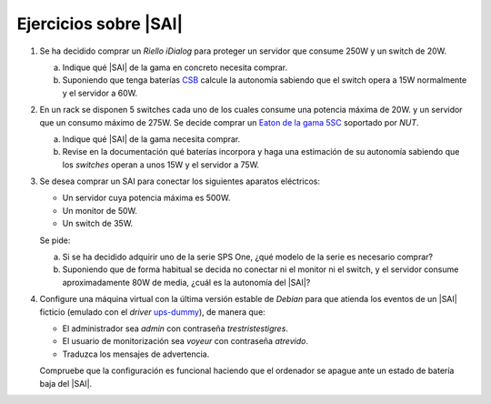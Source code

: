 Ejercicios sobre |SAI|
======================

1. Se ha decidido comprar un *Riello iDialog* para proteger
   un servidor que consume 250W y un switch de 20W.

   a) Indique qué |SAI| de la gama en concreto necesita comprar.
   b) Suponiendo que tenga baterías CSB_ calcule la autonomía sabiendo que el
      switch opera a 15W normalmente y el servidor a 60W.

#. En un rack se disponen 5 switches cada uno de los cuales consume
   una potencia máxima de 20W. y un servidor que un consumo máximo de 275W.
   Se decide comprar un `Eaton de la gama 5SC <http://www.csb-battery.com/>`_
   soportado por *NUT*.

   a) Indique qué |SAI| de la gama necesita comprar.
   b) Revise en la documentación qué baterías incorpora y haga una
      estimación de su autonomía sabiendo que los *switches* operan
      a unos 15W y el servidor a 75W.

#. Se desea comprar un SAI para conectar los siguientes aparatos eléctricos:

   - Un servidor cuya potencia máxima es 500W.
   - Un monitor de 50W.
   - Un switch de 35W.

   Se pide:

   a) Si se ha decidido adquirir uno de la serie SPS One, ¿qué modelo de la
      serie es necesario comprar?

   b) Suponiendo que de forma habitual se decida no conectar ni el monitor ni
      el switch, y el servidor consume aproximadamente 80W de media, ¿cuál
      es la autonomía del |SAI|?

   .. _ej-sai-4:

#. Configure una máquina virtual con la última versión estable de *Debian* para
   que atienda los eventos de un |SAI| ficticio (emulado con el *driver*
   `ups-dummy`_), de manera que:

   + El administrador sea *admin* con contraseña *trestristestigres*.
   + El usuario de monitorización sea *voyeur* con contraseña *atrevido*.
   + Traduzca los mensajes de advertencia.

   Compruebe que la configuración es funcional haciendo que el ordenador se
   apague ante un estado de batería baja del |SAI|.

.. _CSB: http://www.csb-battery.com/
.. _ups-dummy: https://networkupstools.org/docs/man/dummy-ups.html
